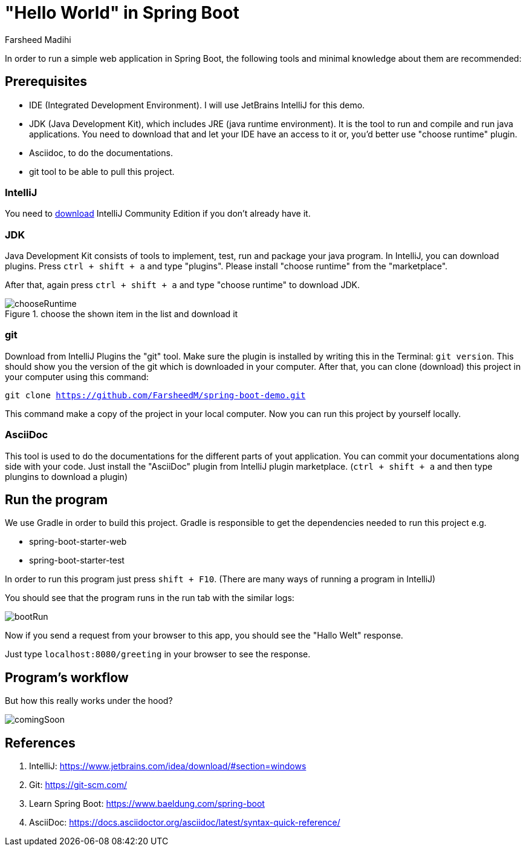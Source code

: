 
= "Hello World" in Spring Boot
Farsheed Madihi

In order to run a simple web application in Spring Boot, the following tools and minimal knowledge
about them are recommended:

== Prerequisites

* IDE (Integrated Development Environment). I will use JetBrains IntelliJ for this demo.

* JDK (Java Development Kit), which includes JRE (java runtime environment). It is the tool to run and
compile and run java applications. You need to download that and let your IDE have an access to it or, you'd better
use "choose runtime" plugin.

* Asciidoc, to do the documentations.

* git tool to be able to pull this project.

=== IntelliJ
You need to https://www.jetbrains.com/idea/download/#section=windows[download] IntelliJ Community Edition if you don't already have it.

=== JDK
Java Development Kit consists of tools to implement, test, run and package your java program. In IntelliJ, you can download
plugins. Press `ctrl + shift + a` and type "plugins". Please install "choose runtime" from the "marketplace".

After that, again press `ctrl + shift + a` and type "choose runtime" to download JDK.

.choose the shown item in the list and download it
image::graphics/chooseRuntime.png[chooseRuntime]

=== git
Download from IntelliJ Plugins the "git" tool. Make sure the plugin is installed by writing this in the Terminal:
`git version`. This should show you the version of the git which is downloaded in your computer. After that, you can
clone (download) this project in your computer using this command:

`git clone https://github.com/FarsheedM/spring-boot-demo.git`

This command make a copy of the project in your local computer. Now you can run this project by yourself locally.


=== AsciiDoc
This tool is used to do the documentations for the different parts of yout application. You can commit your documentations along side
with your code. Just install the "AsciiDoc" plugin from IntelliJ plugin marketplace. (`ctrl + shift + a` and then type plungins to download a plugin)

== Run the program

We use Gradle in order to build this project. Gradle is responsible to get the dependencies needed to run this project e.g.

* spring-boot-starter-web

* spring-boot-starter-test

In order to run this program just press `shift + F10`. (There are many ways of running a program in IntelliJ)

You should see that the program runs in the run tab with the similar logs:

image::graphics/run.png[bootRun]

Now if you send a request from your browser to this app, you should see the "Hallo Welt" response.

Just type `localhost:8080/greeting` in your browser to see the response.


== Program's workflow

But how this really works under the hood?

image::graphics/comingSoon.png[comingSoon]


== References

1. IntelliJ: https://www.jetbrains.com/idea/download/#section=windows

2. Git: https://git-scm.com/

3. Learn Spring Boot: https://www.baeldung.com/spring-boot

4. AsciiDoc: https://docs.asciidoctor.org/asciidoc/latest/syntax-quick-reference/